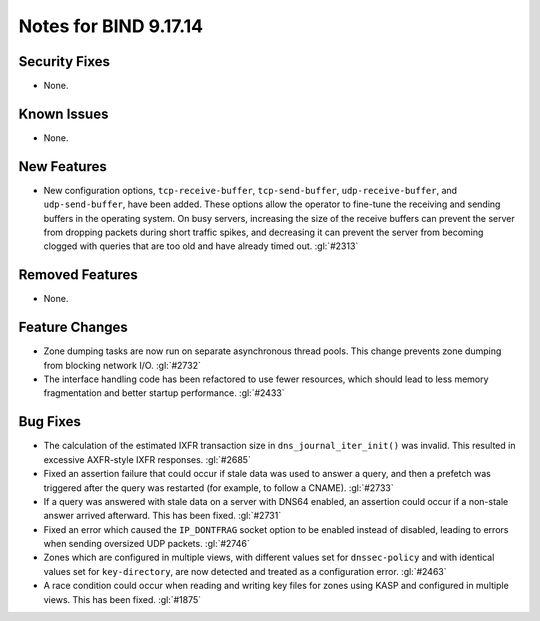 .. 
   Copyright (C) Internet Systems Consortium, Inc. ("ISC")
   
   This Source Code Form is subject to the terms of the Mozilla Public
   License, v. 2.0. If a copy of the MPL was not distributed with this
   file, you can obtain one at https://mozilla.org/MPL/2.0/.
   
   See the COPYRIGHT file distributed with this work for additional
   information regarding copyright ownership.

Notes for BIND 9.17.14
----------------------

Security Fixes
~~~~~~~~~~~~~~

- None.

Known Issues
~~~~~~~~~~~~

- None.

New Features
~~~~~~~~~~~~

- New configuration options, ``tcp-receive-buffer``,
  ``tcp-send-buffer``, ``udp-receive-buffer``, and ``udp-send-buffer``,
  have been added. These options allow the operator to fine-tune the
  receiving and sending buffers in the operating system. On busy
  servers, increasing the size of the receive buffers can prevent the
  server from dropping packets during short traffic spikes, and
  decreasing it can prevent the server from becoming clogged with
  queries that are too old and have already timed out. :gl:`#2313`

Removed Features
~~~~~~~~~~~~~~~~

- None.

Feature Changes
~~~~~~~~~~~~~~~

- Zone dumping tasks are now run on separate asynchronous thread pools.
  This change prevents zone dumping from blocking network I/O.
  :gl:`#2732`

- The interface handling code has been refactored to use fewer
  resources, which should lead to less memory fragmentation and better
  startup performance. :gl:`#2433`

Bug Fixes
~~~~~~~~~

- The calculation of the estimated IXFR transaction size in
  ``dns_journal_iter_init()`` was invalid. This resulted in excessive
  AXFR-style IXFR responses. :gl:`#2685`

- Fixed an assertion failure that could occur if stale data was used to
  answer a query, and then a prefetch was triggered after the query was
  restarted (for example, to follow a CNAME). :gl:`#2733`

- If a query was answered with stale data on a server with DNS64
  enabled, an assertion could occur if a non-stale answer arrived
  afterward. This has been fixed. :gl:`#2731`

- Fixed an error which caused the ``IP_DONTFRAG`` socket option to be
  enabled instead of disabled, leading to errors when sending oversized
  UDP packets. :gl:`#2746`

- Zones which are configured in multiple views, with different values
  set for ``dnssec-policy`` and with identical values set for
  ``key-directory``, are now detected and treated as a configuration
  error. :gl:`#2463`

- A race condition could occur when reading and writing key files for
  zones using KASP and configured in multiple views. This has been
  fixed. :gl:`#1875`
